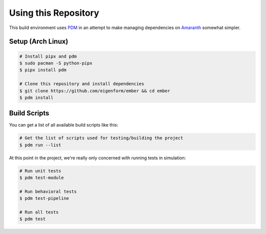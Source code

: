 Using this Repository
=====================

This build environment uses `PDM <https://pdm-project.org>`_ in an attempt to 
make managing dependencies on `Amaranth <https://github.com/amaranth-lang>`_ 
somewhat simpler. 

Setup (Arch Linux)
-------------------

.. code-block:: bash

    # Install pipx and pdm
    $ sudo pacman -S python-pipx
    $ pipx install pdm

    # Clone this repository and install dependencies
    $ git clone https://github.com/eigenform/ember && cd ember
    $ pdm install

Build Scripts
-------------

You can get a list of all available build scripts like this:

.. code-block:: bash

    # Get the list of scripts used for testing/building the project
    $ pdm run --list

At this point in the project, we're really only concerned with running tests 
in simulation: 

.. code-block:: bash

    # Run unit tests
    $ pdm test-module

    # Run behavioral tests
    $ pdm test-pipeline

    # Run all tests
    $ pdm test

